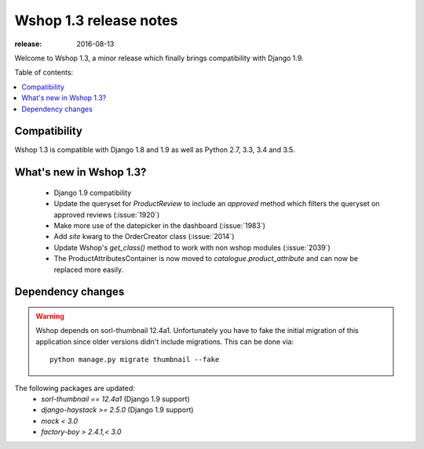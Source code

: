 =======================
Wshop 1.3 release notes
=======================

:release: 2016-08-13

Welcome to Wshop 1.3, a minor release which finally brings compatibility with
Django 1.9.


Table of contents:

.. contents::
    :local:
    :depth: 1


.. _compatibility_of_1.3:

Compatibility
-------------

Wshop 1.3 is compatible with Django 1.8 and 1.9 as well as Python 2.7,
3.3, 3.4 and 3.5.


.. _new_in_1.3:

What's new in Wshop 1.3?
------------------------

 - Django 1.9 compatibility
 - Update the queryset for `ProductReview` to include an `approved` method
   which filters the queryset on approved reviews (:issue:`1920`)
 - Make more use of the datepicker in the dashboard (:issue:`1983`)
 - Add `site` kwarg to the OrderCreator class (:issue:`2014`)
 - Update Wshop's `get_class()` method to work with non wshop modules (:issue:`2039`)
 - The ProductAttributesContainer is now moved to `catalogue.product_attribute`
   and can now be replaced more easily.


Dependency changes
------------------

.. warning::

    Wshop depends on sorl-thumbnail 12.4a1. Unfortunately you have to 
    fake the initial migration of this application since older versions didn't
    include migrations. This can be done via::

        python manage.py migrate thumbnail --fake


The following packages are updated:
    - `sorl-thumbnail == 12.4a1` (Django 1.9 support)
    - `django-haystack >= 2.5.0` (Django 1.9 support)
    - `mock < 3.0`
    - `factory-boy > 2.4.1,< 3.0`
